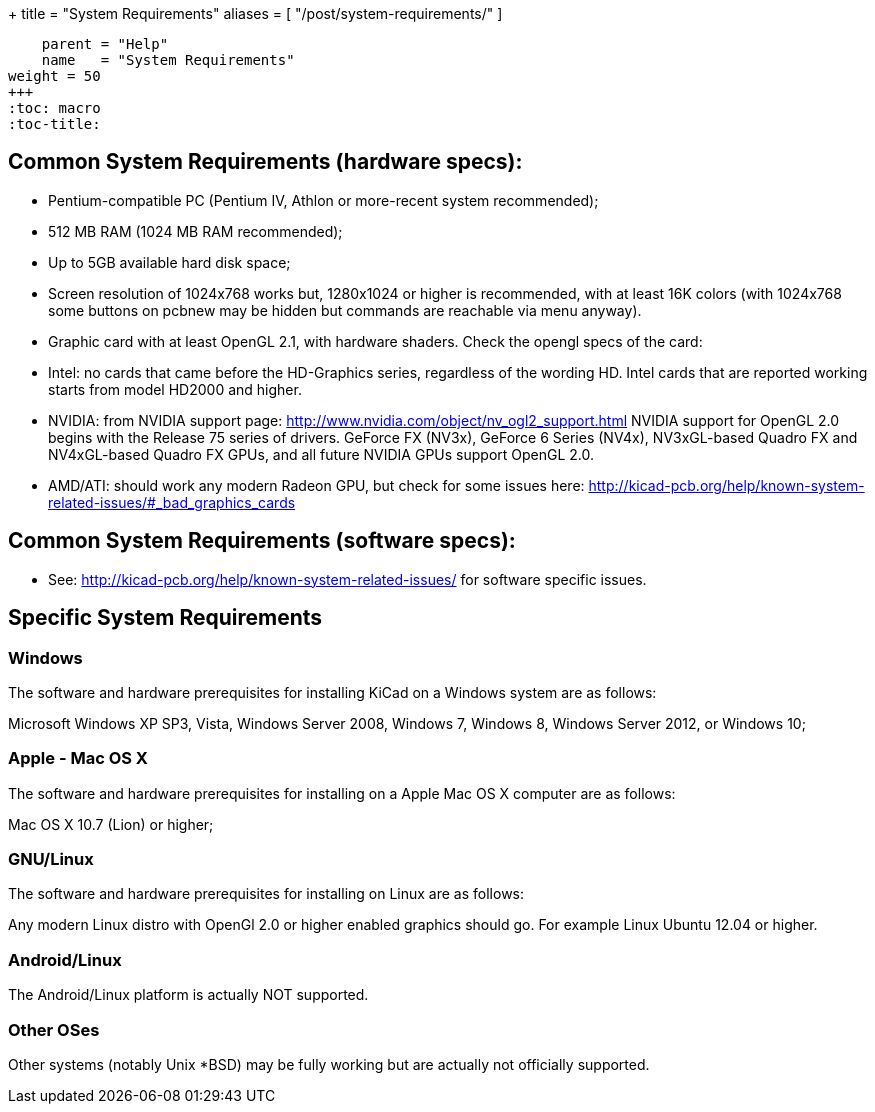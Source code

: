 +++
title = "System Requirements"
aliases = [ "/post/system-requirements/" ]
[menu.main]
    parent = "Help"
    name   = "System Requirements"
weight = 50
+++
:toc: macro 
:toc-title:

toc::[]

== Common System Requirements (hardware specs):

- Pentium-compatible PC (Pentium IV, Athlon or more-recent system recommended);

- 512 MB RAM (1024 MB RAM recommended);

- Up to 5GB available hard disk space;

- Screen resolution of 1024x768 works but, 1280x1024 or higher is recommended,
  with at least 16K colors (with 1024x768 some buttons on pcbnew may be
  hidden but commands are reachable via menu anyway).

- Graphic card with at least OpenGL 2.1, with hardware shaders. Check
  the opengl specs of the card:
  - Intel: no cards that came before the HD-Graphics series, regardless of the wording HD.
    Intel cards that are reported working starts from model HD2000 and higher.
  - NVIDIA: from NVIDIA support page: http://www.nvidia.com/object/nv_ogl2_support.html
    NVIDIA support for OpenGL 2.0 begins with the Release 75 series of drivers.
    GeForce FX (NV3x), GeForce 6 Series (NV4x), NV3xGL-based Quadro FX and NV4xGL-based
    Quadro FX GPUs, and all future NVIDIA GPUs support OpenGL 2.0.
  - AMD/ATI: should work any modern Radeon GPU, but check for some issues here:
    http://kicad-pcb.org/help/known-system-related-issues/#_bad_graphics_cards

== Common System Requirements (software specs):

- See: http://kicad-pcb.org/help/known-system-related-issues/ for
  software specific issues.

== Specific System Requirements

=== Windows

The software and hardware prerequisites for installing KiCad on a Windows
system are as follows:

Microsoft Windows XP SP3, Vista, Windows Server 2008, Windows 7,
Windows 8, Windows Server 2012, or Windows 10;

=== Apple - Mac OS X

The software and hardware prerequisites for installing on a Apple Mac OS
X computer are as follows:

Mac OS X 10.7 (Lion) or higher;

=== GNU/Linux

The software and hardware prerequisites for installing on Linux are as
follows:

Any modern Linux distro with OpenGl 2.0 or higher enabled
graphics should go. For example Linux Ubuntu 12.04 or higher.

=== Android/Linux

The Android/Linux platform is actually NOT supported.

=== Other OSes

Other systems (notably Unix *BSD) may be fully working but are actually
not officially supported.


